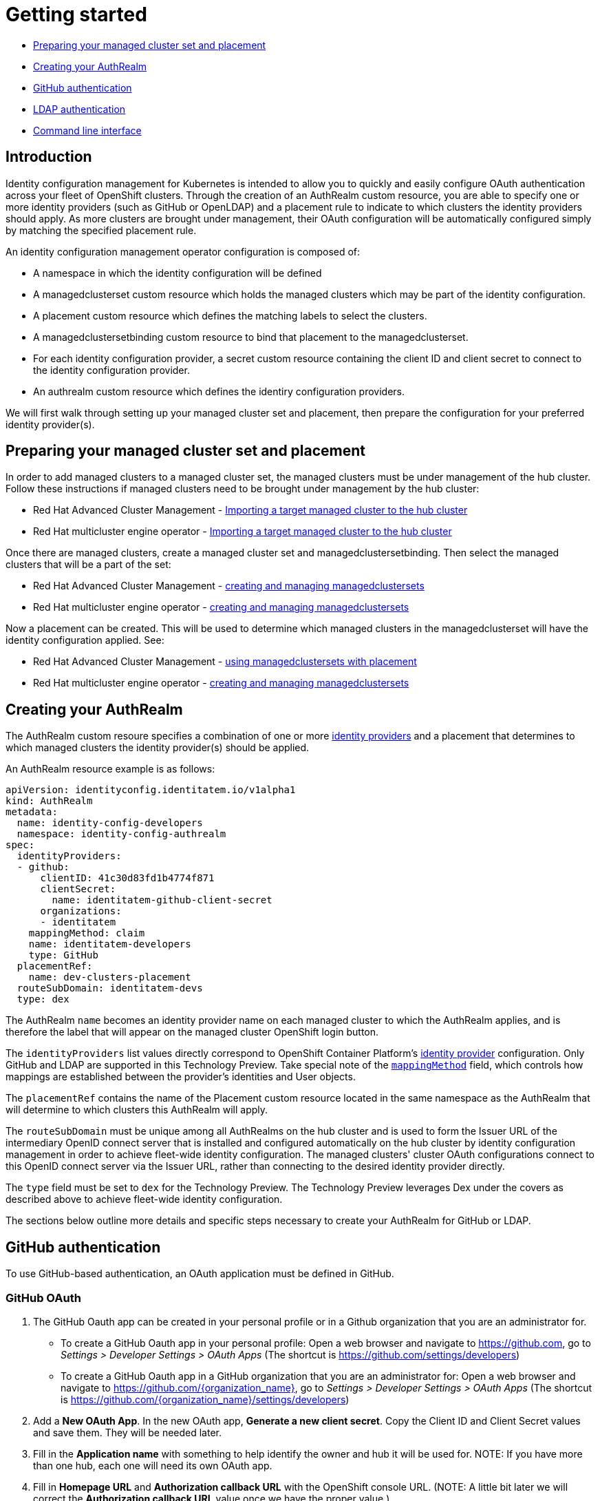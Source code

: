 [#getting-started]
= Getting started

* <<managed-cluster-set-and-placement,Preparing your managed cluster set and placement>>
* <<creating-auth-realm,Creating your AuthRealm>>
* <<github-authentication,GitHub authentication>>
* <<ldap-authentication,LDAP authentication>>
* <<command-line-interface,Command line interface>>


[#introduction]
== Introduction

Identity configuration management for Kubernetes is intended to allow you to quickly and easily configure OAuth authentication across your fleet of OpenShift clusters. Through the creation of an AuthRealm custom resource, you are able to specify one or more identity providers (such as GitHub or OpenLDAP) and a placement rule to indicate to which clusters the identity providers should apply. As more clusters are brought under management, their OAuth configuration will be automatically configured simply by matching the specified placement rule.

An identity configuration management operator configuration is composed of:

* A namespace in which the identity configuration will be defined
* A managedclusterset custom resource which holds the managed clusters which may be part of the identity configuration.
* A placement custom resource which defines the matching labels to select the clusters.
* A managedclustersetbinding custom resource to bind that placement to the managedclusterset.
* For each identity configuration provider, a secret custom resource containing the client ID and client secret to connect to the identity configuration provider.
* An authrealm custom resource which defines the identiry configuration providers.

We will first walk through setting up your managed cluster set and placement, then prepare the configuration for your preferred identity provider(s).

[#managed-cluster-set-and-placement]
== Preparing your managed cluster set and placement

In order to add managed clusters to a managed cluster set, the managed clusters must be under management of the hub cluster.
Follow these instructions if managed clusters need to be brought under management by the hub cluster:

* Red Hat Advanced Cluster Management - https://access.redhat.com/documentation/en-us/red_hat_advanced_cluster_management_for_kubernetes/2.3/html/clusters/importing-a-target-managed-cluster-to-the-hub-cluster[Importing a target managed cluster to the hub cluster]
* Red Hat multicluster engine operator - https://open-cluster-management.github.io/mce-docs/quick_start.html#getting-started[Importing a target managed cluster to the hub cluster]

Once there are managed clusters, create a managed cluster set and managedclustersetbinding.  Then select the
managed clusters that will be a part of the set:

* Red Hat Advanced Cluster Management - https://access.redhat.com/documentation/en-us/red_hat_advanced_cluster_management_for_kubernetes/2.3/html/clusters/managedclustersets#placement-managed[creating and managing managedclustersets]
* Red Hat multicluster engine operator - https://open-cluster-management.github.io/mce-docs/quick_start.html#getting-started[creating and managing managedclustersets]

Now a placement can be created.  This will be used to determine which managed clusters in the managedclusterset will have the identity configuration applied.  See:

* Red Hat Advanced Cluster Management - https://access.redhat.com/documentation/en-us/red_hat_advanced_cluster_management_for_kubernetes/2.3/html/clusters/managedclustersets#placement-managed[using managedclustersets with placement]
* Red Hat multicluster engine operator - https://open-cluster-management.github.io/mce-docs/quick_start.html#getting-started[creating and managing managedclustersets]


[#creating-auth-realm]
== Creating your AuthRealm

The AuthRealm custom resoure specifies a combination of one or more https://docs.openshift.com/container-platform/4.8/authentication/understanding-identity-provider.html[identity providers] and a placement that determines to which managed clusters the identity provider(s) should be applied.

An AuthRealm resource example is as follows:
[source,yaml]
----
apiVersion: identityconfig.identitatem.io/v1alpha1
kind: AuthRealm
metadata:
  name: identity-config-developers
  namespace: identity-config-authrealm
spec:
  identityProviders:
  - github:
      clientID: 41c30d83fd1b4774f871
      clientSecret:
        name: identitatem-github-client-secret
      organizations:
      - identitatem
    mappingMethod: claim
    name: identitatem-developers
    type: GitHub
  placementRef:
    name: dev-clusters-placement
  routeSubDomain: identitatem-devs
  type: dex
----
The AuthRealm `name` becomes an identity provider name on each managed cluster to which the AuthRealm applies, and is therefore the label that will appear on the managed cluster OpenShift login button.

The `identityProviders` list values directly correspond to OpenShift Container Platform's https://docs.openshift.com/container-platform/4.8/authentication/understanding-identity-provider.html[identity provider] configuration. Only GitHub and LDAP are supported in this Technology Preview. Take special note of the https://docs.openshift.com/container-platform/4.8/authentication/understanding-identity-provider.html#identity-provider-parameters_understanding-identity-provider[`mappingMethod`] field, which controls how mappings are established between the provider’s identities and User objects.

The `placementRef` contains the name of the Placement custom resource located in the same namespace as the AuthRealm that will determine to which clusters this AuthRealm will apply.

The `routeSubDomain` must be unique among all AuthRealms on the hub cluster and is used to form the Issuer URL of the intermediary OpenID connect server that is installed and configured automatically on the hub cluster by identity configuration management in order to achieve fleet-wide identity configuration. The managed clusters' cluster OAuth configurations connect to this OpenID connect server via the Issuer URL, rather than connecting to the desired identity provider directly.

The `type` field must be set to `dex` for the Technology Preview. The Technology Preview leverages Dex under the covers as described above to achieve fleet-wide identity configuration.

The sections below outline more details and specific steps necessary to create your AuthRealm for GitHub or LDAP.


[#github-authentication]
== GitHub authentication

To use GitHub-based authentication, an OAuth application must be defined in GitHub.

=== GitHub OAuth

. The GitHub Oauth app can be created in your personal profile or in a Github organization that you are an administrator for.
  * To create a GitHub Oauth app in your personal profile: Open a web browser and navigate to https://github.com, go to _Settings > Developer Settings > OAuth Apps_ (The shortcut is https://github.com/settings/developers)
  * To create a GitHub Oauth app in a GitHub organization that you are an administrator for: Open a web browser and navigate to https://github.com/{organization_name}, go to _Settings > Developer Settings > OAuth Apps_ (The shortcut is https://github.com/{organization_name}/settings/developers)
. Add a *New OAuth App*. In the new OAuth app, *Generate a new client secret*. Copy the Client ID and Client Secret values and save them. They will be needed later.
. Fill in the *Application name* with something to help identify the owner and hub it will be used for.
   NOTE: If you have more than one hub, each one will need its own OAuth app.
. Fill in *Homepage URL*  and *Authorization callback URL* with the OpenShift console URL.
   (NOTE: A little bit later we will correct the *Authorization callback URL* value once we have the proper value.)
. Click *Register Application*
*NOTE:* Leave this web page open so you can quickly correct the *Authorization callback URL* value once you have the proper value.

=== AuthRealm custom resource for GitHub

With your GitHub OAuth app created and your client id and secret in hand, you are ready to create your AuthRealm custom resource.

An example of an AuthRealm custom resource configured for the Github identity provider is provided below. Make note of the `identityProviders` field and the configuration of the `github` identity provider under it:
[source,yaml]
----
apiVersion: identityconfig.identitatem.io/v1alpha1
kind: AuthRealm
metadata:
  name: identity-config-developers
  namespace: identity-config-authrealm
spec:
  identityProviders:
  - github:
      clientID: 41c30d83fd1b4774f871
      clientSecret:
        name: identitatem-github-client-secret
      organizations:
      - identitatem
    mappingMethod: claim
    name: identitatem-developers
    type: GitHub
  placementRef:
    name: dev-clusters-placement
  routeSubDomain: identitatem-devs
  type: dex
----

The `identityProviders` list contains the configurations for one or more identity providers. The example above contains a single identity provider (GitHub).
An entry under `identityProviders` has the following fields:

- `name` contains the unique name that is used to identify the identity provider.
- `type` specifies the identity provider type and it is set to GitHub.
- `mappingMethod` (add, claim or lookup) controls how mappings are established between this provider’s identities and User objects.
- `github` contains the GitHub specific configurations:
  * `clientID` contains the client ID of a registered GitHub OAuth application.
  * `clientSecret` contains a reference to an OpenShift Container Platform Secret object containing the client secret issued by GitHub. 
  * `organizations` contains a list of organizations to authenticate the user against (authentication against specific teams within GitHub organizations is currently not supported). This field can be left blank to skip authentication against specific GitHub organizations. If organizations are specified in the config then the user must be a member of at least one of the specified orgs. +
*Note*: If the GitHub OAuth application is not owned by an organization specified in `organizations`, an organization owner must grant third-party access to use this option. This can be done in two ways:
    ** by the GitHub organization's administrator from the GitHub organization settings,
    ** or, during the first GitHub login when the user will be presented with a UI to explicitly request access to the GitHub organization. The request will flow to the GitHub organization's administrator for approval and the user will only be able to login after the request for access is approved.

To create your AuthRealm, copy the sample yaml above and update as appropriate with your client id and secret, GitHub organization(s) (if desired), and preferred names, namespace, route subdomain, and mapping method. Then, run the following command on your hub cluster:

[source,terminal]
----
oc create -f <authrealm_file_name>.yaml
----

With your AuthRealm created, you are ready to update your GitHub OAuth app's authorization callback URL. Leverage the `routeSubDomain` you specified in your AuthRealm, and run the script below while logged in to your hub cluster to generate the proper value:

[source,terminal]
----
export ROUTE_SUBDOMAIN=<your_route_subdomain>
export APPS=$(oc get infrastructure cluster -ojsonpath='{.status.apiServerURL}' | cut -d':' -f2 | sed 's/\/\/api/apps/g')
echo "Authorization callback URL: https://${ROUTE_SUBDOMAIN}.${APPS}/callback"
----


At this point, any managed cluster that matches your Placement should be updated with an OAuth configuration that leverages an OpenID identity provider to connect to the proxy server that identity configuration management has stood up under the covers. Allow several minutes for the new login button to appear on your managed cluster.

[#ldap-authentication]
== LDAP authentication

=== LDAP

The LDAP identity provider configuration allows email/password based authentication backed by a LDAP directory. During authentication, the LDAP directory is searched for an entry that matches the provided user name. If a single unique match is found, a simple bind is attempted using the distinguished name (DN) of the entry plus the provided password.

=== Setting up LDAP:

There are multiple options available for setting up an LDAP directory. For example:

- *OpenLDAP*: an open-source implementation of LDAP. The following article has information on hosting and deploying an OpenLDAP server: https://medium.com/ibm-garage/how-to-host-and-deploy-an-openldap-sever-in-openshift-affab06a4365
- *Secure LDAP using Azure Active Directory*: The following tutorial describes the steps for setting up Secure LDAP with Azure Active Directory: https://docs.microsoft.com/en-us/azure/active-directory-domain-services/tutorial-configure-ldaps


=== AuthRealm custom resource for LDAP
An example of an AuthRealm custom resource configured for the LDAP identity provider is provided below. Make note of the `identityProviders` field and the configuration of the `ldap` identity provider under it:
[source,yaml]
----
apiVersion: identityconfig.identitatem.io/v1alpha1
kind: AuthRealm
metadata:
  name: authrealm-ldap
  namespace: authrealm-ldap-ns
spec:
  type: dex
  routeSubDomain: identitatem-devs
  placementRef:
    name: authrealm-ldap-placement
  ldapExtraConfigs:
    openldap:
      baseDN: "dc=example,dc=com"
      filter: "(objectClass=person)"
  identityProviders:
    - name: openldap
      type: LDAP
      mappingMethod: add
      ldap:
        url: a438af6d7959d448fb56138b20e2bbba-2094583330.us-east-1.elb.amazonaws.com:636
        insecure: false
        bindDN: cn=Manager,dc=example,dc=com
        ca:
          name: authrealm-ldap-ca
          namespace: authrealm-ldap-ns
        bindPassword:
          name: authrealm-ldap-secret
          namespace: authrealm-ldap-ns
        attributes:
          id:
            - DN
          preferredUsername:
            - mail
          name:
            - cn
          email:
            - mail

----

The `identityProviders` list contains the configurations for one or more identity providers. The example above contains a single identity provider (LDAP).
An entry under `identityProviders` has the following fields:

- `name` contains the unique name that is used to identify the identity provider.
- `type` specifies the identity provider type and it is set to LDAP.
- `mappingMethod` (add, claim or lookup) controls how mappings are established between this provider’s identities and User objects.
- `ldapExtraConfigs` contains extra server configuration setting for LDAP, the key being the idp.name
  * `baseDN` contains information to start the LDAP user search from. For example "cn=users,dc=example,dc=com"
  * `filter` contains optional filter to apply when searching the directory. For example "(objectClass=person)"
- `ldap` contains the LDAP specific configurations:
  * `url` contains the LDAP host and optional port of the LDAP server
  * `bindDN` contains an optional DN to bind with during the search phase.
  * `bindPassword` contains an optional reference to a secret by name containing a password to bind with during the search phase.
*Note*: bindDN and bindPassword need to be provided if the LDAP server requires authentication for search.
  * `ca` contains reference to the secret containing a trusted Root CA file - file name and format: "ca.crt"
*Note*: If the server uses self-signed certificates, include files with names "tls.crt" and "tls.key" (representing client certificate and key) in the same secret
- `attributes` maps LDAP attributes to identities
  * `id` is the list of attributes whose values should be used as the user ID. Required. First non-empty attribute is used. At least one attribute is required. If none of the liste attribute have a value, authentication fails. LDAP standard identity attribute is "dn"
  * `preferredUsername` is the list of attributes whose values should be used as the preferred username. LDAP standard login attribute is "uid"
  * `name` is the list of attributes whose values should be used as the display name. Optional. If unspecified, no display name is set for the identity. LDAP standard display name attribute is "cn"
  * `email` is the list of attributes whose values should be used as the email address. Optional. If unspecified, no email is set for the identity 

  To create your AuthRealm, copy the sample yaml above and update as appropriate with your ldap configuration, preferred names, namespace, route subdomain, and mapping method. Then, run the following command on your hub cluster:

[source,terminal]
----
oc create -f <authrealm_file_name>.yaml
----

At this point, any managed cluster that matches your Placement should be updated with an OAuth configuration that leverages an OpenID identity provider to connect to the proxy server that identity configuration management has stood up under the covers. Allow several minutes for the new login button to appear on your managed cluster.
You will be able to login with the ldap user. 


[#byo-cert]
== Using a custom certificate

By default, identity configuration management stands up an OpenID Connect proxy service that leverages the hub cluster's default ingress certificate. You can instead utilize a custom certificate by adding the following two fields to the AuthRealm spec:

[source,yaml]
----
spec:
  certificatesSecretRef:
    name: acme-cert
  host: https://identitatem-devs.acme.com
----

Create a tls secret containing your custom certificate in the same namespace as your AuthRealm and provide the secret name in `certificatesSecretRef.name`. For `host`, specify the full URL of the domain you want created for the OpenID Connect proxy service, including the `https://` protocol.

Note: When you specify a `host` URL, the `routeSubDomain` is used only for creating an OpenShift project on your hub cluster to hold resources pertaining to the AuthRealm. It is not reflected in the OpenID Connect proxy service issuer URL. 

[#command-line-interface]
== Command line interface

AuthRealm configuration can be created through the link:https://github.com/open-cluster-management/cm-cli[cm-cli].

[source,terminal]
----
cm create authrealm --values <values.yaml>
----

. Fill the template form
+
The template can be retreived by running:
+
[source,terminal]
----
cm create authrealm -h
----
+
Fill the template and save it as for example my-authrealm.yaml
+
[source,yaml]
----
authRealm:
  # The name of the authrealm, can be override using the --name parameter
  name:
  # The namespace where the authrealm must be created, can be override using the --namespace
  namespace:
  #The strategy type, only dex is supported, can be override using --type
  type: dex
  # The routeSubDomain to use, can be override using --route-sub-domain
  routeSubDomain:
  # The placement rule to use, if not present then a new one will be created
  # in the authrealm namespace and having for labelSelector the matchLabels below.
  # It can be overridden using --placement
  placement:
  # The matchLabels to use to build the placement if not provided
  # For example:
  # matchLabels:
  #  authdeployment: east
  matchLabels:
  # The managedClusterSet to link the placement to, can be override using --cluster-set
  managedClusterSet:
  # The managedClusterSetBinding, if not present then it will be created to bind
  # the provided placement with the managedClusterSet
  # It can be overridden using --cluster-set-binding
  managedClusterSetBinding:
  # The list of identity providers
  identityProviders:
  # Example for github, this section will be copied into the authrealm CR.
  # Reference: https://github.com/openshift/api/blob/master/config/v1/0000_10_config-operator_01_oauth.crd.yaml#L80
  # The identity provider name
  - name: my-github-idp
    # The mappingMethod could be add, claim or lookup
    mappingMethod: claim
    # The identity provider type, here GitHub
    type: GitHub
    # The github specifics
    github:
      # The client ID of the github app
      clientID:
      # The github app secret, the cm-cli will create a local secret with it
      clientSecret:
      # Lists of GitHub Organizations (optionals)
      organizations:
      - myorg
    #,,,,
  # Example for LDAP, this section will be copied into the authrealm CR.
  # Reference: https://github.com/openshift/api/blob/master/config/v1/0000_10_config-operator_01_oauth.crd.yaml#L215
  # The identity provider name
  - name: my-ldap-idp
    # The mappingMethod could be add, claim or lookup
    mappingMethod: claim
    # The identity provider type, here LDAP
    type: LDAP
    # The ldap specifics
    ldap:
      # The LDAP server url
      url:
      # The bind Domain name
      bindDN:
      # The bind password, the cm-cli will create a local secret with it
      bindPassword:
    #....
  # Extra supported ldap configuration for the dex server
  #
  ldapExtraConfigs:
    # The name of the ldap identity provider
    my-ldap-idp:
      # The base Domain name
      baseDN:
      filter:
----

. Create the authrealm
.. Create directly
+
[source,terminal]
----
cm create authrealm --values my-authrealm.yaml
----
.. Create a file and then apply
+
Options --dry-run with --output-file can be used to get the rendered file
+
[source,terminal]
----
cm create authrealm --values my-authrealm.yaml --dry-run --output-file my-authrealm-yamls.yaml
----
+
Then the my-authrealm-yamls.yaml can be applied using
+
[source,terminal]
----
oc apply -f my-authrealm-yamls.yaml
----
